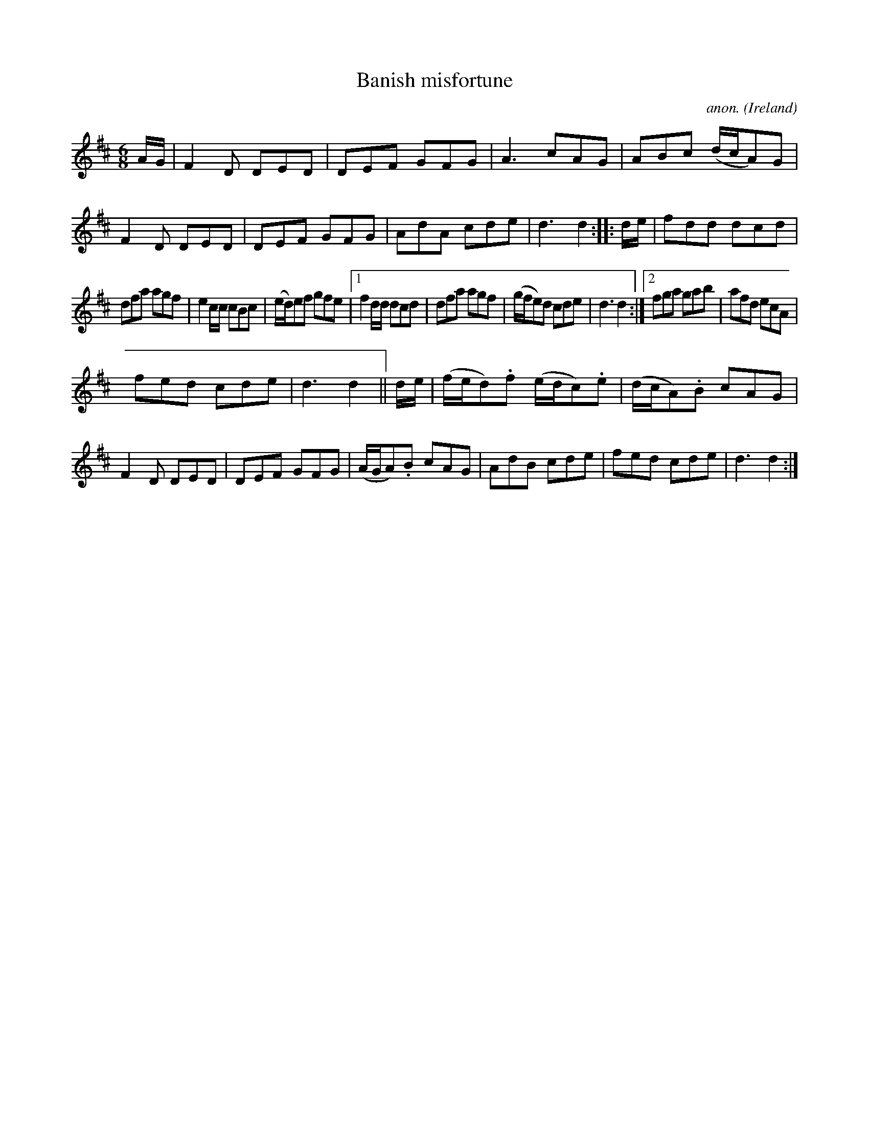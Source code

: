 X:53
T:Banish misfortune
C:anon.
O:Ireland
B:Francis O'Neill: "The Dance Music of Ireland" (1907) no. 53
R:Double jig
M:6/8
L:1/8
K:D
A/G/|F2D DED|DEF GFG|A3 cAG|ABc (d/c/A)G|F2D DED|DEF GFG|AdA cde|d3 d2::d/e/|fdd dcd|
dfa agf|e2c/c/ cBc|(e/d/)ef gfe|[1f2d/d/ dcd|dfa agf|(g/f/e)d cde|d3 d2:|[2 fga gab|afd ecA|
fed cde|d3 d2||d/e/|(f/e/d).f (e/d/c).e|(d/c/A).B cAG|F2D DED|DEF GFG|(A/G/A).B cAG|AdB cde|fed cde|d3 d2:|
